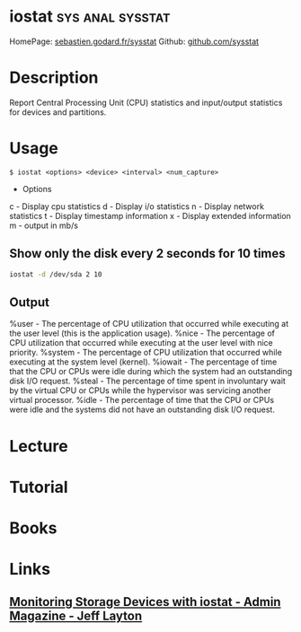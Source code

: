 #+TAGS: sys anal sysstat


* iostat						   :sys:anal:sysstat:
HomePage: [[http://sebastien.godard.pagesperso-orange.fr/][sebastien.godard.fr/sysstat]]
Github: [[https://github.com/sysstat/sysstat][github.com/sysstat]]
* Description
Report Central Processing Unit (CPU) statistics and input/output statistics for devices and partitions.

* Usage
#+BEGIN_EXAMPLE
$ iostat <options> <device> <interval> <num_capture>
#+END_EXAMPLE

- Options
c - Display cpu statistics
d - Display i/o statistics
n - Display network statistics
t - Display timestamp information
x - Display extended information
m - output in mb/s

** Show only the disk every 2 seconds for 10 times
#+BEGIN_SRC sh
iostat -d /dev/sda 2 10
#+END_SRC


** Output
%user - The percentage of CPU utilization that occurred while executing at the user level (this is the application usage).
%nice - The percentage of CPU utilization that occurred while executing at the user level with nice priority.
%system - The percentage of CPU utilization that occurred while executing at the system level (kernel).
%iowait - The percentage of time that the CPU or CPUs were idle during which the system had an outstanding disk I/O request.
%steal - The percentage of time spent in involuntary wait by the virtual CPU or CPUs while the hypervisor was servicing another virtual processor.
%idle - The percentage of time that the CPU or CPUs were idle and the systems did not have an outstanding disk I/O request.

* Lecture
* Tutorial
* Books
* Links
** [[http://www.admin-magazine.com/HPC/Articles/Monitoring-Storage-with-iostat][Monitoring Storage Devices with iostat - Admin Magazine - Jeff Layton]]
